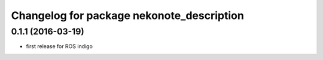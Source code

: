 ^^^^^^^^^^^^^^^^^^^^^^^^^^^^^^^^^^^^^^^^^^
Changelog for package nekonote_description
^^^^^^^^^^^^^^^^^^^^^^^^^^^^^^^^^^^^^^^^^^

0.1.1 (2016-03-19)
----------------------
* first release for ROS indigo
